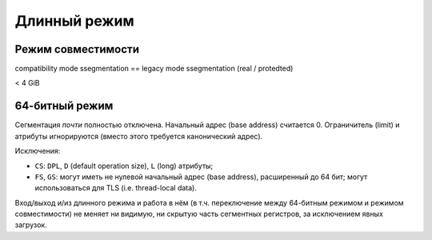 Длинный режим
~~~~~~~~~~~~~

Режим совместимости
-------------------

compatibility mode ssegmentation == legacy mode ssegmentation (real / protedted)

< 4 GiB

64-битный режим
---------------

Сегментация *почти* полностью отключена.
Начальный адрес (base address) считается 0.
Ограничитель (limit) и атрибуты игнорируются (вместо этого требуется
канонический адрес).

Исключения:

- ``CS``: ``DPL``, ``D`` (default operation size), ``L`` (long) атрибуты;

- ``FS``, ``GS``: могут иметь не нулевой начальный адрес (base address),
  расширенный до 64 бит;
  могут использоваться для TLS (i.e. thread-local data).

Вход/выход и/из длинного режима и работа в нём (в т.ч. переключение между
64-битным режимом и режимом совместимости) не меняет ни видимую, ни
скрытую часть сегментных регистров, за исключением явных загрузок.

